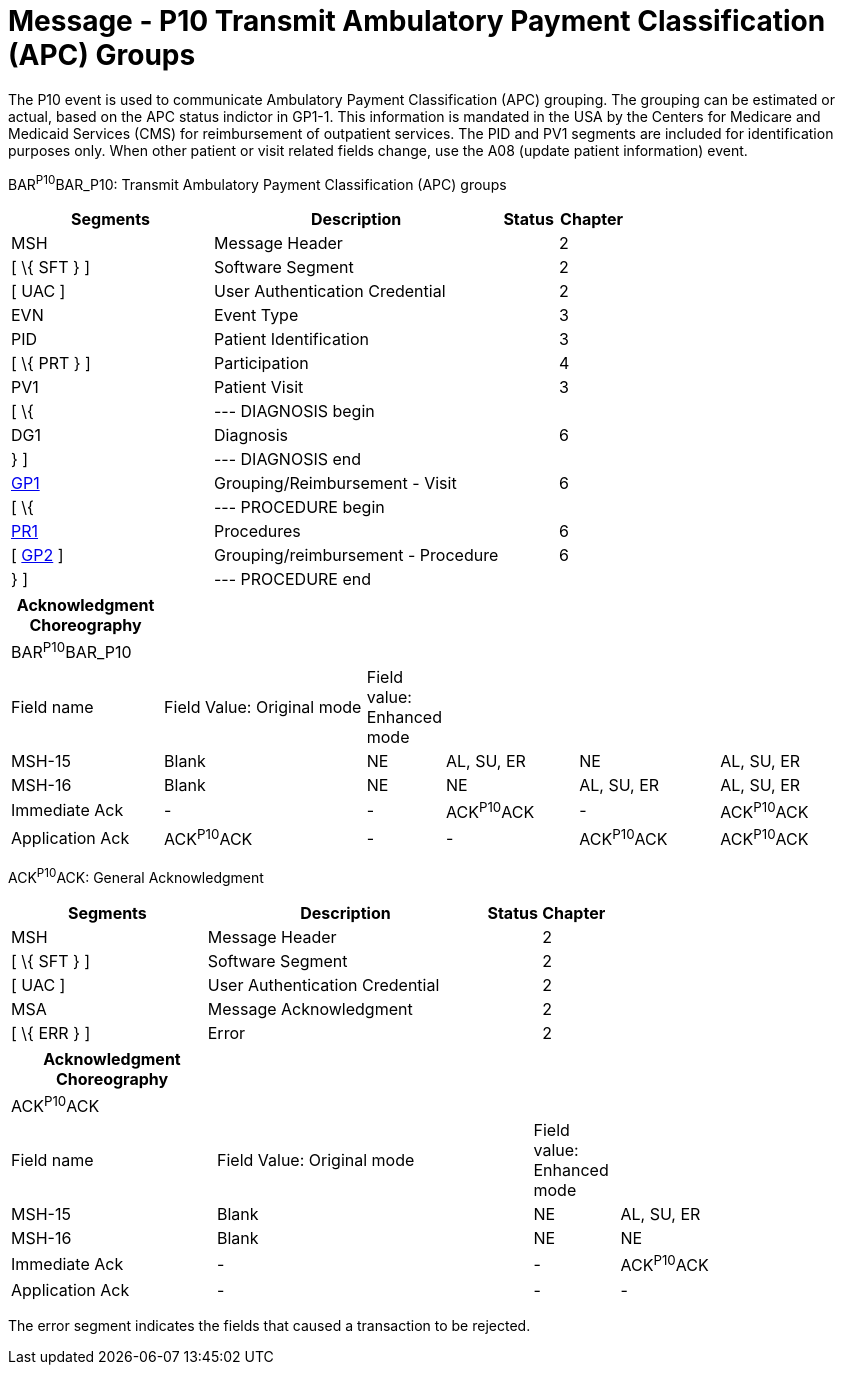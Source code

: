 = Message - P10 Transmit Ambulatory Payment Classification (APC) Groups
:render_as: Message Page
:v291_section: 6.4.7

The P10 event is used to communicate Ambulatory Payment Classification (APC) grouping. The grouping can be estimated or actual, based on the APC status indictor in GP1-1. This information is mandated in the USA by the Centers for Medicare and Medicaid Services (CMS) for reimbursement of outpatient services. The PID and PV1 segments are included for identification purposes only. When other patient or visit related fields change, use the A08 (update patient information) event.

BAR^P10^BAR_P10: Transmit Ambulatory Payment Classification (APC) groups

[width="100%",cols="33%,47%,9%,11%",options="header",]

|===

|Segments |Description |Status |Chapter

|MSH |Message Header | |2

|[ \{ SFT } ] |Software Segment | |2

|[ UAC ] |User Authentication Credential | |2

|EVN |Event Type | |3

|PID |Patient Identification | |3

|[ \{ PRT } ] |Participation | |4

|PV1 |Patient Visit | |3

|[ \{ |--- DIAGNOSIS begin | |

|DG1 |Diagnosis | |6

|} ] |--- DIAGNOSIS end | |

|link:#_Hlt479102398[GP1] |Grouping/Reimbursement - Visit | |6

|[ \{ |--- PROCEDURE begin | |

|link:#PR1[PR1] |Procedures | |6

|[ link:#GP2[GP2] ] |Grouping/reimbursement - Procedure | |6

|} ] |--- PROCEDURE end | |

|===

[width="100%",cols="18%,25%,6%,16%,17%,18%",options="header",]

|===

|Acknowledgment Choreography | | | | |

|BAR^P10^BAR_P10 | | | | |

|Field name |Field Value: Original mode |Field value: Enhanced mode | | |

|MSH-15 |Blank |NE |AL, SU, ER |NE |AL, SU, ER

|MSH-16 |Blank |NE |NE |AL, SU, ER |AL, SU, ER

|Immediate Ack |- |- |ACK^P10^ACK |- |ACK^P10^ACK

|Application Ack |ACK^P10^ACK |- |- |ACK^P10^ACK |ACK^P10^ACK

|===

ACK^P10^ACK: General Acknowledgment

[width="100%",cols="33%,47%,9%,11%",options="header",]

|===

|Segments |Description |Status |Chapter

|MSH |Message Header | |2

|[ \{ SFT } ] |Software Segment | |2

|[ UAC ] |User Authentication Credential | |2

|MSA |Message Acknowledgment | |2

|[ \{ ERR } ] |Error | |2

|===

[width="100%",cols="24%,37%,10%,29%",options="header",]

|===

|Acknowledgment Choreography | | |

|ACK^P10^ACK | | |

|Field name |Field Value: Original mode |Field value: Enhanced mode |

|MSH-15 |Blank |NE |AL, SU, ER

|MSH-16 |Blank |NE |NE

|Immediate Ack |- |- |ACK^P10^ACK

|Application Ack |- |- |-

|===

The error segment indicates the fields that caused a transaction to be rejected.

[message-tabs, ["BAR^P10^BAR_P10", "BAR Interaction", "ACK^P10^ACK", "ACK Interaction"]]

